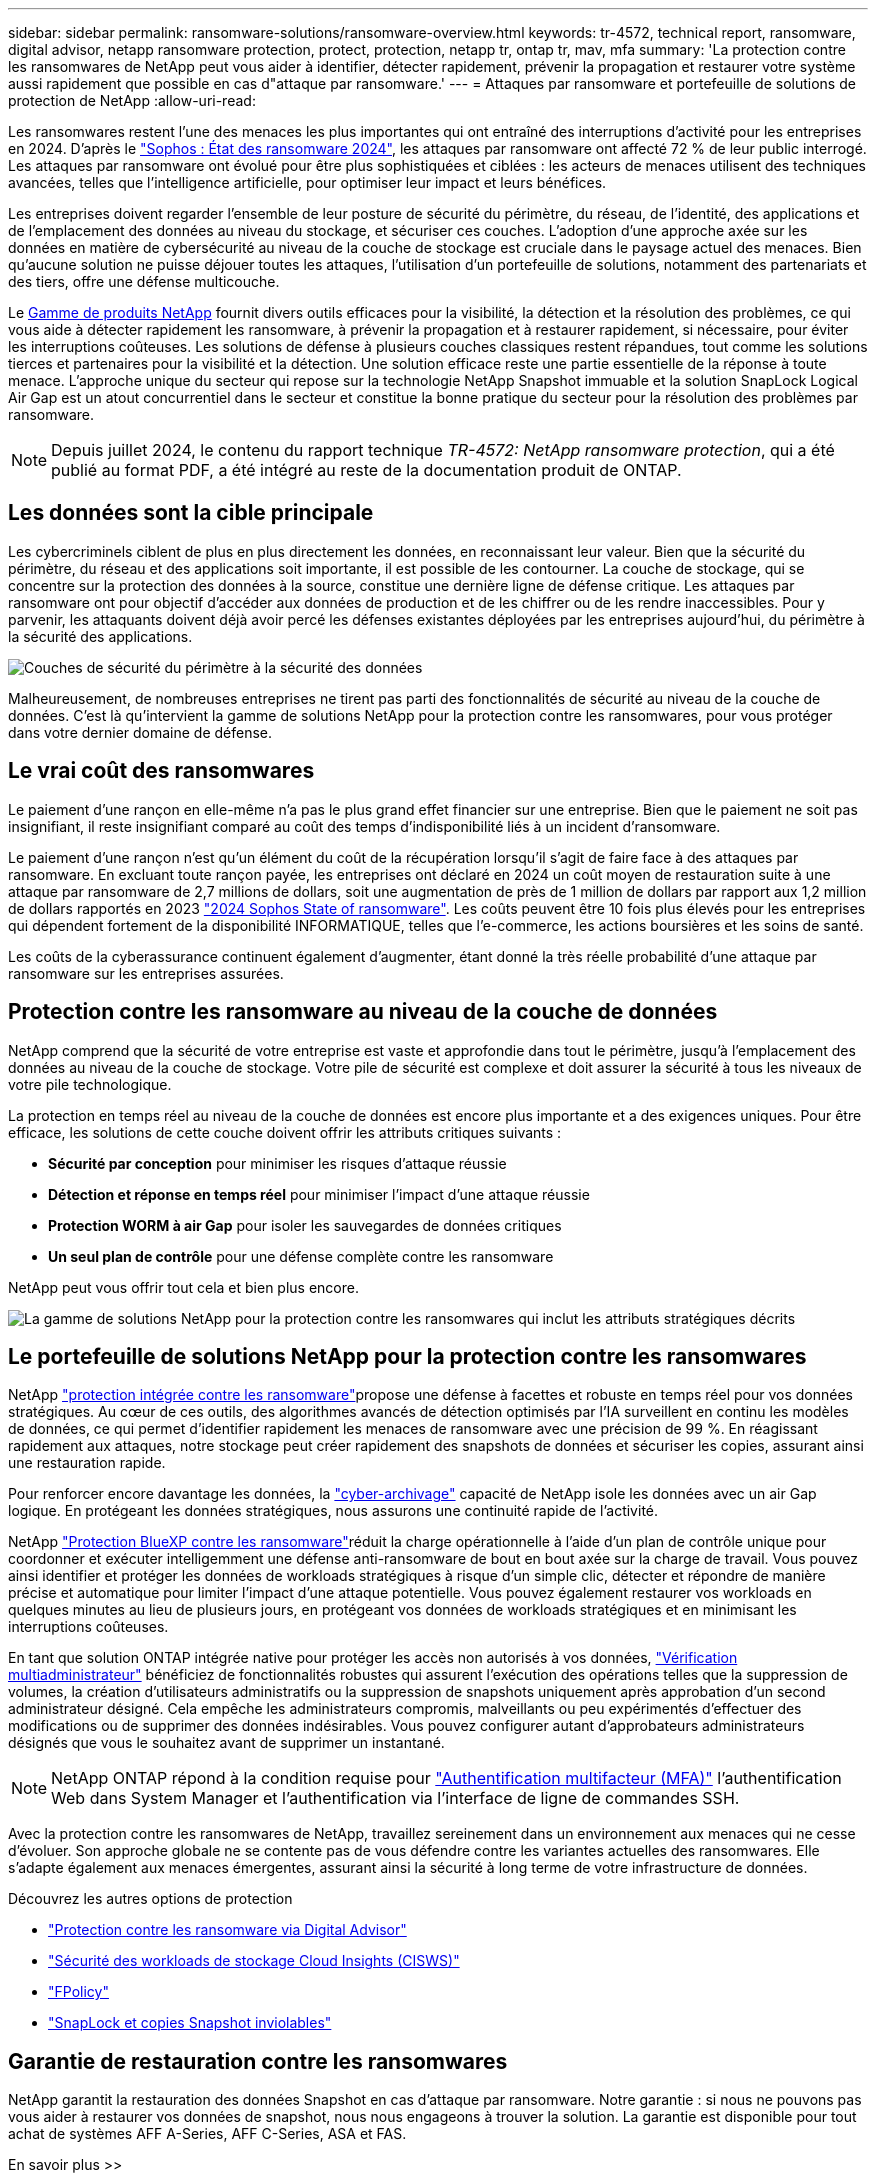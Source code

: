 ---
sidebar: sidebar 
permalink: ransomware-solutions/ransomware-overview.html 
keywords: tr-4572, technical report, ransomware, digital advisor, netapp ransomware protection, protect, protection, netapp tr, ontap tr, mav, mfa 
summary: 'La protection contre les ransomwares de NetApp peut vous aider à identifier, détecter rapidement, prévenir la propagation et restaurer votre système aussi rapidement que possible en cas d"attaque par ransomware.' 
---
= Attaques par ransomware et portefeuille de solutions de protection de NetApp
:allow-uri-read: 


[role="lead"]
Les ransomwares restent l'une des menaces les plus importantes qui ont entraîné des interruptions d'activité pour les entreprises en 2024. D'après le https://news.sophos.com/en-us/2024/04/30/the-state-of-ransomware-2024/["Sophos : État des ransomware 2024"^], les attaques par ransomware ont affecté 72 % de leur public interrogé. Les attaques par ransomware ont évolué pour être plus sophistiquées et ciblées : les acteurs de menaces utilisent des techniques avancées, telles que l'intelligence artificielle, pour optimiser leur impact et leurs bénéfices.

Les entreprises doivent regarder l'ensemble de leur posture de sécurité du périmètre, du réseau, de l'identité, des applications et de l'emplacement des données au niveau du stockage, et sécuriser ces couches. L'adoption d'une approche axée sur les données en matière de cybersécurité au niveau de la couche de stockage est cruciale dans le paysage actuel des menaces. Bien qu'aucune solution ne puisse déjouer toutes les attaques, l'utilisation d'un portefeuille de solutions, notamment des partenariats et des tiers, offre une défense multicouche.

Le <<Le portefeuille de solutions NetApp pour la protection contre les ransomwares,Gamme de produits NetApp>> fournit divers outils efficaces pour la visibilité, la détection et la résolution des problèmes, ce qui vous aide à détecter rapidement les ransomware, à prévenir la propagation et à restaurer rapidement, si nécessaire, pour éviter les interruptions coûteuses. Les solutions de défense à plusieurs couches classiques restent répandues, tout comme les solutions tierces et partenaires pour la visibilité et la détection. Une solution efficace reste une partie essentielle de la réponse à toute menace. L'approche unique du secteur qui repose sur la technologie NetApp Snapshot immuable et la solution SnapLock Logical Air Gap est un atout concurrentiel dans le secteur et constitue la bonne pratique du secteur pour la résolution des problèmes par ransomware.


NOTE: Depuis juillet 2024, le contenu du rapport technique _TR-4572: NetApp ransomware protection_, qui a été publié au format PDF, a été intégré au reste de la documentation produit de ONTAP.



== Les données sont la cible principale

Les cybercriminels ciblent de plus en plus directement les données, en reconnaissant leur valeur. Bien que la sécurité du périmètre, du réseau et des applications soit importante, il est possible de les contourner. La couche de stockage, qui se concentre sur la protection des données à la source, constitue une dernière ligne de défense critique. Les attaques par ransomware ont pour objectif d'accéder aux données de production et de les chiffrer ou de les rendre inaccessibles. Pour y parvenir, les attaquants doivent déjà avoir percé les défenses existantes déployées par les entreprises aujourd'hui, du périmètre à la sécurité des applications.

image:ransomware-solution-layers.png["Couches de sécurité du périmètre à la sécurité des données"]

Malheureusement, de nombreuses entreprises ne tirent pas parti des fonctionnalités de sécurité au niveau de la couche de données. C'est là qu'intervient la gamme de solutions NetApp pour la protection contre les ransomwares, pour vous protéger dans votre dernier domaine de défense.



== Le vrai coût des ransomwares

Le paiement d'une rançon en elle-même n'a pas le plus grand effet financier sur une entreprise. Bien que le paiement ne soit pas insignifiant, il reste insignifiant comparé au coût des temps d'indisponibilité liés à un incident d'ransomware.

Le paiement d'une rançon n'est qu'un élément du coût de la récupération lorsqu'il s'agit de faire face à des attaques par ransomware. En excluant toute rançon payée, les entreprises ont déclaré en 2024 un coût moyen de restauration suite à une attaque par ransomware de 2,7 millions de dollars, soit une augmentation de près de 1 million de dollars par rapport aux 1,2 million de dollars rapportés en 2023 https://assets.sophos.com/X24WTUEQ/at/9brgj5n44hqvgsp5f5bqcps/sophos-state-of-ransomware-2024-wp.pdf["2024 Sophos State of ransomware"^]. Les coûts peuvent être 10 fois plus élevés pour les entreprises qui dépendent fortement de la disponibilité INFORMATIQUE, telles que l'e-commerce, les actions boursières et les soins de santé.

Les coûts de la cyberassurance continuent également d'augmenter, étant donné la très réelle probabilité d'une attaque par ransomware sur les entreprises assurées.



== Protection contre les ransomware au niveau de la couche de données

NetApp comprend que la sécurité de votre entreprise est vaste et approfondie dans tout le périmètre, jusqu'à l'emplacement des données au niveau de la couche de stockage. Votre pile de sécurité est complexe et doit assurer la sécurité à tous les niveaux de votre pile technologique.

La protection en temps réel au niveau de la couche de données est encore plus importante et a des exigences uniques. Pour être efficace, les solutions de cette couche doivent offrir les attributs critiques suivants :

* *Sécurité par conception* pour minimiser les risques d'attaque réussie
* *Détection et réponse en temps réel* pour minimiser l'impact d'une attaque réussie
* *Protection WORM à air Gap* pour isoler les sauvegardes de données critiques
* *Un seul plan de contrôle* pour une défense complète contre les ransomware


NetApp peut vous offrir tout cela et bien plus encore.

image:ransomware-solution-benefits.png["La gamme de solutions NetApp pour la protection contre les ransomwares qui inclut les attributs stratégiques décrits"]



== Le portefeuille de solutions NetApp pour la protection contre les ransomwares

NetApp link:../ransomware-solutions/ransomware-protection.html["protection intégrée contre les ransomware"]propose une défense à facettes et robuste en temps réel pour vos données stratégiques. Au cœur de ces outils, des algorithmes avancés de détection optimisés par l'IA surveillent en continu les modèles de données, ce qui permet d'identifier rapidement les menaces de ransomware avec une précision de 99 %. En réagissant rapidement aux attaques, notre stockage peut créer rapidement des snapshots de données et sécuriser les copies, assurant ainsi une restauration rapide.

Pour renforcer encore davantage les données, la link:../ransomware-solutions/ransomware-cyber-vaulting.html["cyber-archivage"] capacité de NetApp isole les données avec un air Gap logique. En protégeant les données stratégiques, nous assurons une continuité rapide de l'activité.

NetApp link:../ransomware-solutions/ransomware-bluexp-protection.html["Protection BlueXP contre les ransomware"]réduit la charge opérationnelle à l'aide d'un plan de contrôle unique pour coordonner et exécuter intelligemment une défense anti-ransomware de bout en bout axée sur la charge de travail. Vous pouvez ainsi identifier et protéger les données de workloads stratégiques à risque d'un simple clic, détecter et répondre de manière précise et automatique pour limiter l'impact d'une attaque potentielle. Vous pouvez également restaurer vos workloads en quelques minutes au lieu de plusieurs jours, en protégeant vos données de workloads stratégiques et en minimisant les interruptions coûteuses.

En tant que solution ONTAP intégrée native pour protéger les accès non autorisés à vos données, link:../multi-admin-verify/index.html["Vérification multiadministrateur"] bénéficiez de fonctionnalités robustes qui assurent l'exécution des opérations telles que la suppression de volumes, la création d'utilisateurs administratifs ou la suppression de snapshots uniquement après approbation d'un second administrateur désigné. Cela empêche les administrateurs compromis, malveillants ou peu expérimentés d'effectuer des modifications ou de supprimer des données indésirables. Vous pouvez configurer autant d'approbateurs administrateurs désignés que vous le souhaitez avant de supprimer un instantané.


NOTE: NetApp ONTAP répond à la condition requise pour https://www.netapp.com/pdf.html?item=/media/17055-tr4647pdf.pdf["Authentification multifacteur (MFA)"^] l'authentification Web dans System Manager et l'authentification via l'interface de ligne de commandes SSH.

Avec la protection contre les ransomwares de NetApp, travaillez sereinement dans un environnement aux menaces qui ne cesse d'évoluer. Son approche globale ne se contente pas de vous défendre contre les variantes actuelles des ransomwares. Elle s'adapte également aux menaces émergentes, assurant ainsi la sécurité à long terme de votre infrastructure de données.

.Découvrez les autres options de protection
* link:../ransomware-solutions/ransomware-active-iq.html["Protection contre les ransomware via Digital Advisor"]
* link:../ransomware-solutions/ransomware-CI-workload-security.html["Sécurité des workloads de stockage Cloud Insights (CISWS)"]
* link:../ransomware-solutions/ransomware-fpolicy.html["FPolicy"]
* link:../ransomware-solutions/ransomware-snaplock-tamperproof-snapshots.html["SnapLock et copies Snapshot inviolables"]




== Garantie de restauration contre les ransomwares

NetApp garantit la restauration des données Snapshot en cas d'attaque par ransomware. Notre garantie : si nous ne pouvons pas vous aider à restaurer vos données de snapshot, nous nous engageons à trouver la solution. La garantie est disponible pour tout achat de systèmes AFF A-Series, AFF C-Series, ASA et FAS.

.En savoir plus >>
* https://www.netapp.com/how-to-buy/sales-terms-and-conditions/additional-terms/ransomware-recovery-guarantee/["Description du service de garantie de récupération"^]
* https://www.netapp.com/blog/ransomware-recovery-guarantee/["Blog sur la garantie de restauration contre les ransomwares"^].


.Informations associées
* http://mysupport.netapp.com/ontap/resources["Page des ressources du site de support NetApp"^]
* https://security.netapp.com/resources/["Sécurité des produits NetApp"^]

